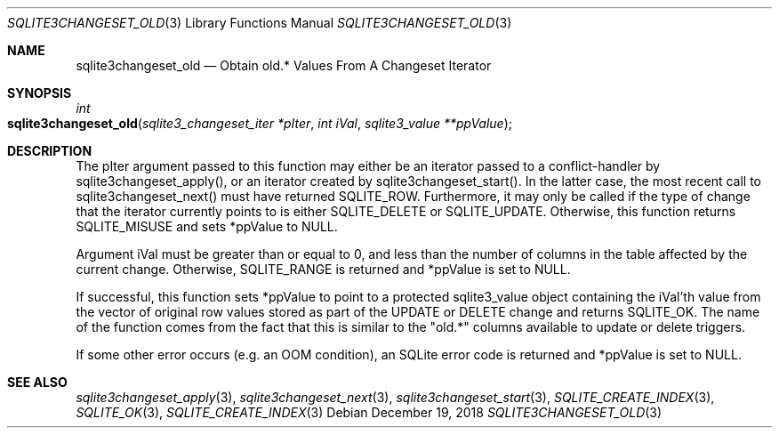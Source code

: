 .Dd December 19, 2018
.Dt SQLITE3CHANGESET_OLD 3
.Os
.Sh NAME
.Nm sqlite3changeset_old
.Nd Obtain old.* Values From A Changeset Iterator
.Sh SYNOPSIS
.Ft int 
.Fo sqlite3changeset_old
.Fa "sqlite3_changeset_iter *pIter"
.Fa "int iVal"
.Fa "sqlite3_value **ppValue         "
.Fc
.Sh DESCRIPTION
The pIter argument passed to this function may either be an iterator
passed to a conflict-handler by sqlite3changeset_apply(),
or an iterator created by sqlite3changeset_start().
In the latter case, the most recent call to sqlite3changeset_next()
must have returned SQLITE_ROW.
Furthermore, it may only be called if the type of change that the iterator
currently points to is either SQLITE_DELETE or SQLITE_UPDATE.
Otherwise, this function returns SQLITE_MISUSE and sets
*ppValue to NULL.
.Pp
Argument iVal must be greater than or equal to 0, and less than the
number of columns in the table affected by the current change.
Otherwise, SQLITE_RANGE is returned and *ppValue is set
to NULL.
.Pp
If successful, this function sets *ppValue to point to a protected
sqlite3_value object containing the iVal'th value from the vector of
original row values stored as part of the UPDATE or DELETE change and
returns SQLITE_OK.
The name of the function comes from the fact that this is similar to
the "old.*" columns available to update or delete triggers.
.Pp
If some other error occurs (e.g.
an OOM condition), an SQLite error code is returned and *ppValue is
set to NULL.
.Sh SEE ALSO
.Xr sqlite3changeset_apply 3 ,
.Xr sqlite3changeset_next 3 ,
.Xr sqlite3changeset_start 3 ,
.Xr SQLITE_CREATE_INDEX 3 ,
.Xr SQLITE_OK 3 ,
.Xr SQLITE_CREATE_INDEX 3

